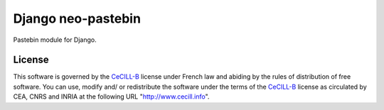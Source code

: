 Django neo-pastebin
===================

Pastebin module for Django.

License
-------

This software is governed by the CeCILL-B_ license under French law and
abiding by the rules of distribution of free software. You can use,
modify and/ or redistribute the software under the terms of the CeCILL-B_
license as circulated by CEA, CNRS and INRIA at the following URL
"http://www.cecill.info".

.. _CeCILL-B: http://www.cecill.info/licences/Licence_CeCILL-B_V1-en.html


